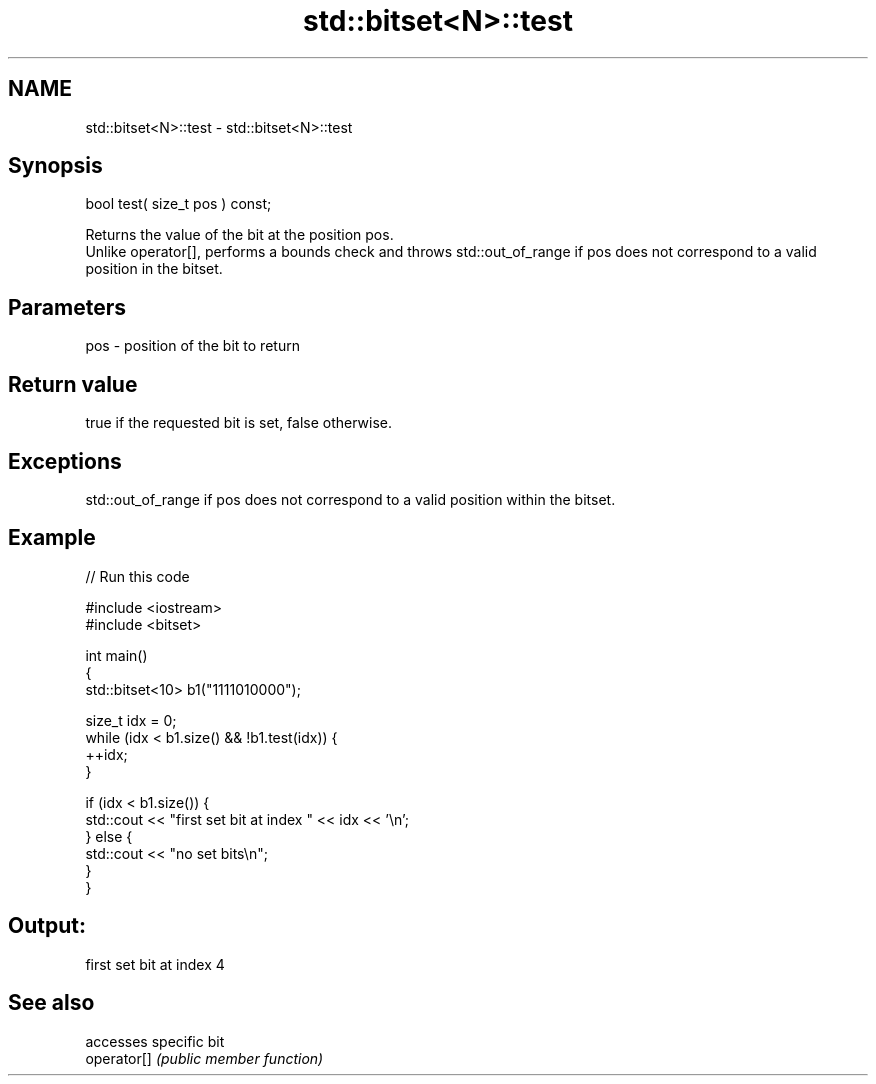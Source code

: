 .TH std::bitset<N>::test 3 "2020.03.24" "http://cppreference.com" "C++ Standard Libary"
.SH NAME
std::bitset<N>::test \- std::bitset<N>::test

.SH Synopsis

  bool test( size_t pos ) const;

  Returns the value of the bit at the position pos.
  Unlike operator[], performs a bounds check and throws std::out_of_range if pos does not correspond to a valid position in the bitset.

.SH Parameters


  pos - position of the bit to return


.SH Return value

  true if the requested bit is set, false otherwise.

.SH Exceptions

  std::out_of_range if pos does not correspond to a valid position within the bitset.

.SH Example

  
// Run this code

    #include <iostream>
    #include <bitset>

    int main()
    {
        std::bitset<10> b1("1111010000");

        size_t idx = 0;
        while (idx < b1.size() && !b1.test(idx)) {
          ++idx;
        }

        if (idx < b1.size()) {
            std::cout << "first set bit at index " << idx << '\\n';
        } else {
            std::cout << "no set bits\\n";
        }
    }

.SH Output:

    first set bit at index 4


.SH See also


             accesses specific bit
  operator[] \fI(public member function)\fP




